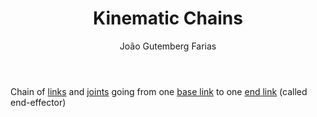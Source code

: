 #+TITLE: Kinematic Chains
#+AUTHOR: João Gutemberg Farias
#+EMAIL: joao.gutemberg.farias@gmail.com
#+CREATED: [2021-09-09 Thu 11:31]
#+LAST_MODIFIED: [2021-09-09 Thu 11:43]
#+ROAM_TAGS: 

Chain of [[file:links_mechanism.org][links]] and [[file:joints.org][joints]] going from one [[file:base_link.org][base link]] to one [[file:end_link.org][end link]] (called end-effector)

